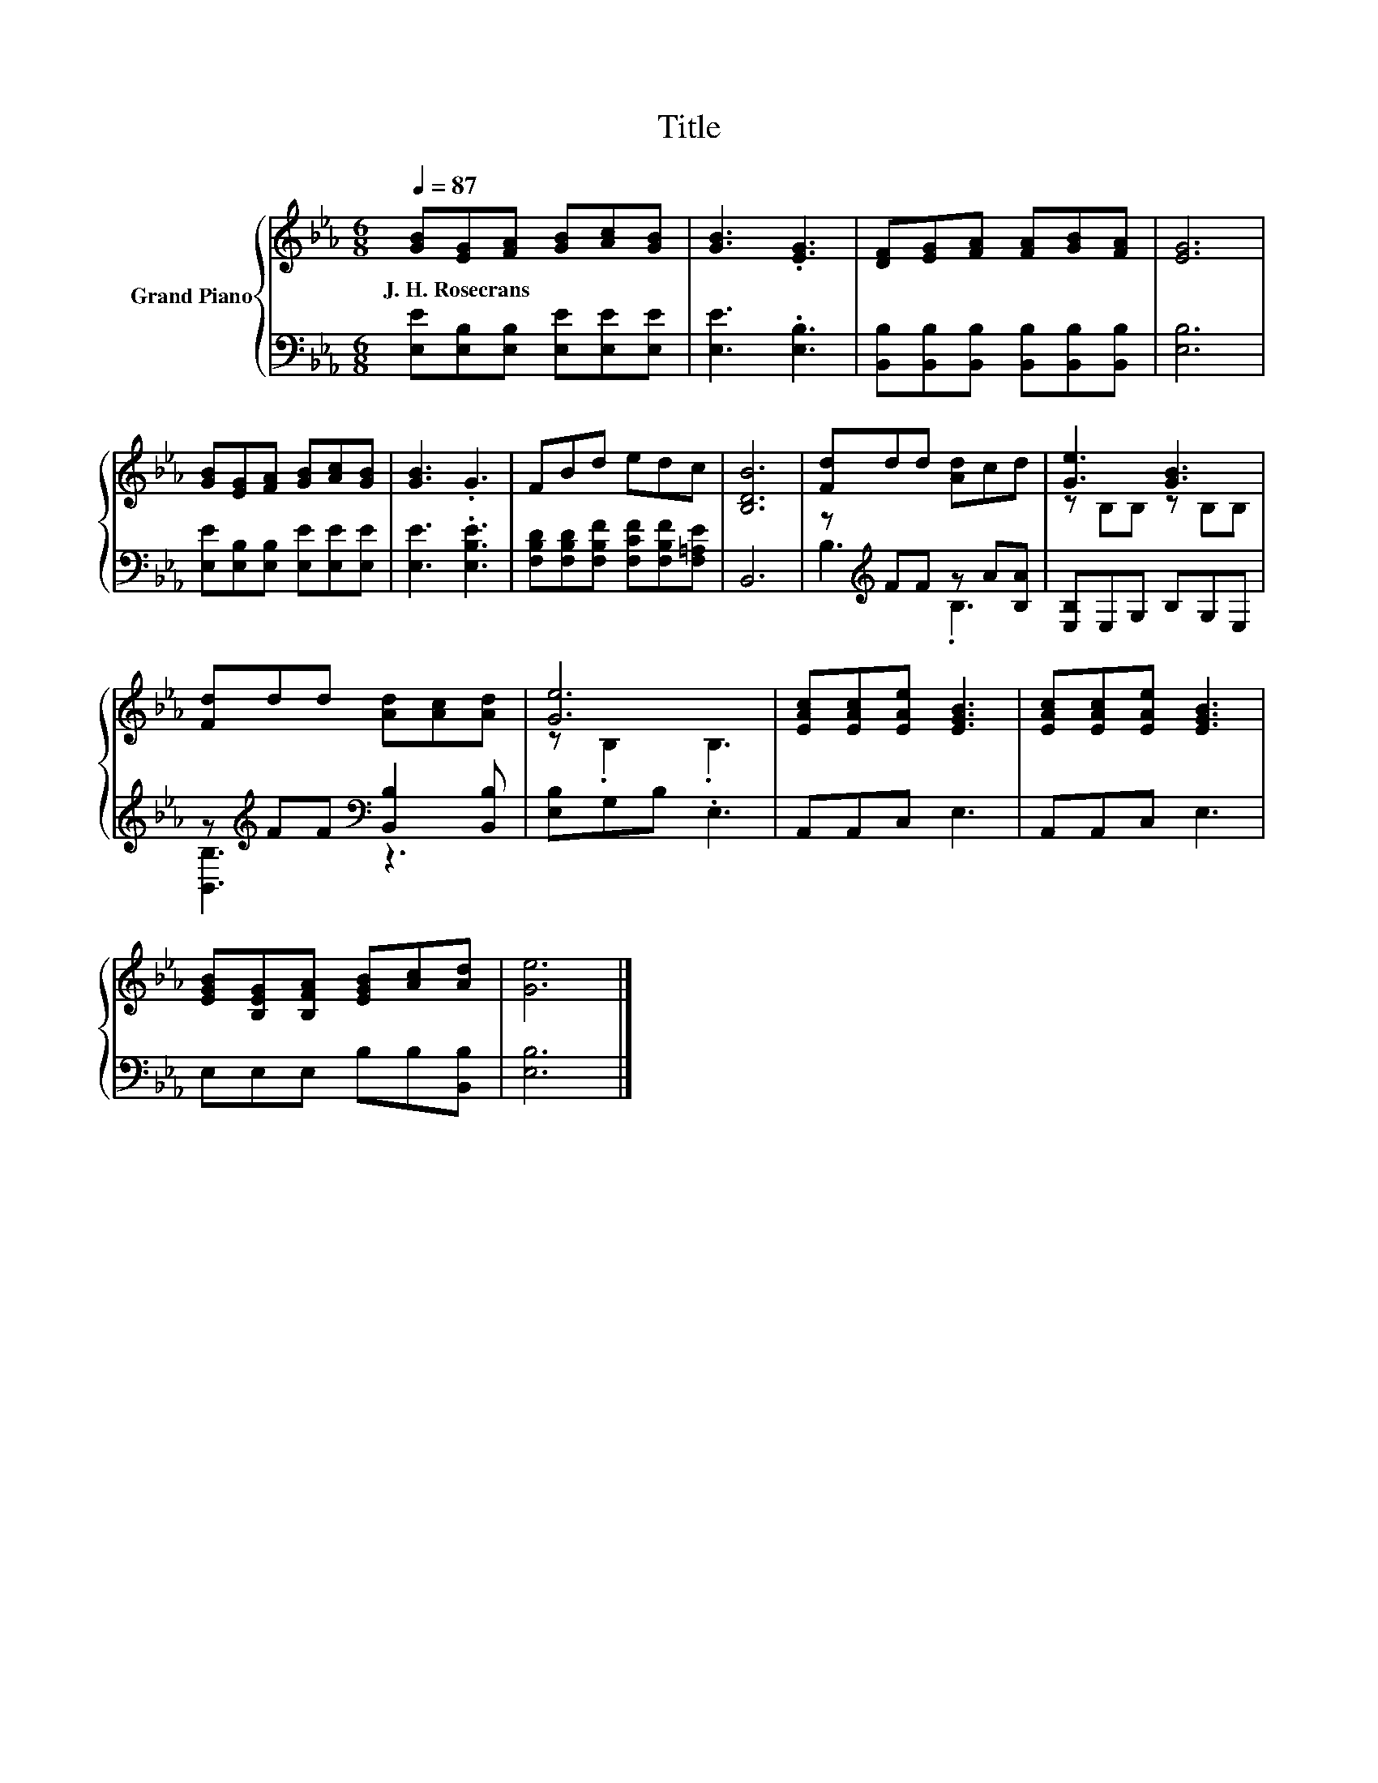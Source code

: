 X:1
T:Title
%%score { ( 1 4 ) | ( 2 3 ) }
L:1/8
Q:1/4=87
M:6/8
K:Eb
V:1 treble nm="Grand Piano"
V:4 treble 
V:2 bass 
V:3 bass 
V:1
 [GB][EG][FA] [GB][Ac][GB] | [GB]3 .[EG]3 | [DF][EG][FA] [FA][GB][FA] | [EG]6 | %4
w: J.~H.~Rosecrans * * * * *||||
 [GB][EG][FA] [GB][Ac][GB] | [GB]3 .G3 | FBd edc | [B,DB]6 | [Fd]dd [Ad]cd | [Ge]3 [GB]3 | %10
w: ||||||
 [Fd]dd [Ad][Ac][Ad] | [Ge]6 | [EAc][EAc][EAe] [EGB]3 | [EAc][EAc][EAe] [EGB]3 | %14
w: ||||
 [EGB][B,EG][B,FA] [EGB][Ac][Ad] | [Ge]6 |] %16
w: ||
V:2
 [E,E][E,B,][E,B,] [E,E][E,E][E,E] | [E,E]3 .[E,B,]3 | %2
 [B,,B,][B,,B,][B,,B,] [B,,B,][B,,B,][B,,B,] | [E,B,]6 | [E,E][E,B,][E,B,] [E,E][E,E][E,E] | %5
 [E,E]3 .[E,B,E]3 | [F,B,D][F,B,D][F,B,F] [F,CF][F,B,F][F,=A,E] | B,,6 | z[K:treble] FF z A[B,A] | %9
 [E,B,]E,G, B,G,E, | z[K:treble] FF[K:bass] [B,,B,]2 [B,,B,] | [E,B,]G,B, .E,3 | A,,A,,C, E,3 | %13
 A,,A,,C, E,3 | E,E,E, B,B,[B,,B,] | [E,B,]6 |] %16
V:3
 x6 | x6 | x6 | x6 | x6 | x6 | x6 | x6 | B,3[K:treble] .B,3 | x6 | [B,,B,]3[K:treble][K:bass] z3 | %11
 x6 | x6 | x6 | x6 | x6 |] %16
V:4
 x6 | x6 | x6 | x6 | x6 | x6 | x6 | x6 | x6 | z B,B, z B,B, | x6 | z .B,2 .B,3 | x6 | x6 | x6 | %15
 x6 |] %16

